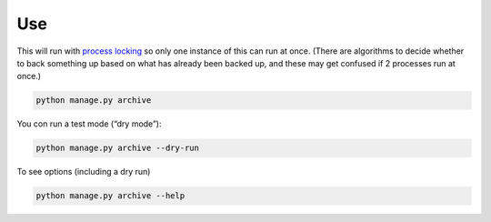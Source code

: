 Use
===

This will run with `process locking <https://pypi.org/project/python-pidfile/>`__ so only one instance of this can run at once. (There are algorithms to decide whether to back something up based on what has already been backed up, and these may get confused if 2 processes run at once.)

.. code-block:: shell-session

   python manage.py archive

You con run a test mode (“dry mode”):

.. code-block:: shell-session

   python manage.py archive --dry-run

To see options (including a dry run)

.. code-block:: shell-session

   python manage.py archive --help
